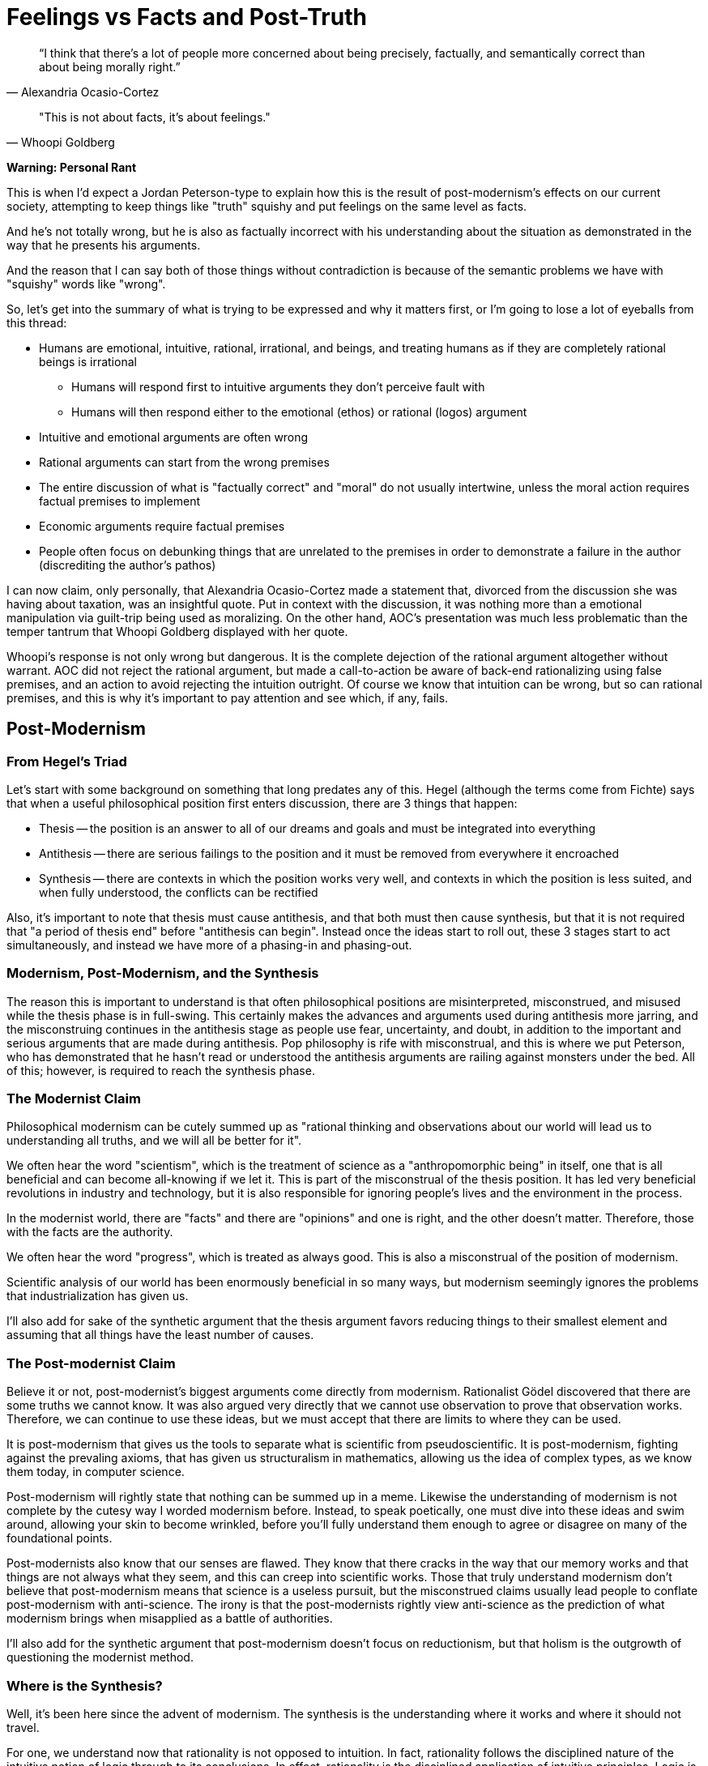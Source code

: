 = Feelings vs Facts and Post-Truth

[quote, Alexandria Ocasio-Cortez]
“I think that there's a lot of people more concerned about being precisely, factually, and semantically correct than about being morally right.”

[quote, Whoopi Goldberg]
"This is not about facts, it's about feelings."

*Warning: Personal Rant*

This is when I'd expect a Jordan Peterson-type to explain how this is the result of post-modernism's effects on our current society, attempting to keep things like "truth" squishy and put feelings on the same level as facts.

And he's not totally wrong, but he is also as factually incorrect with his understanding about the situation as demonstrated in the way that he presents his arguments.

And the reason that I can say both of those things without contradiction is because of the semantic problems we have with "squishy" words like "wrong".

So, let's get into the summary of what is trying to be expressed and why it matters first, or I'm going to lose a lot of eyeballs from this thread:

* Humans are emotional, intuitive, rational, irrational, and beings, and treating humans as if they are completely rational beings is irrational
** Humans will respond first to intuitive arguments they don't perceive fault with
** Humans will then respond either to the emotional (ethos) or rational (logos) argument
* Intuitive and emotional arguments are often wrong
* Rational arguments can start from the wrong premises
* The entire discussion of what is "factually correct" and "moral" do not usually intertwine, unless the moral action requires factual premises to implement
* Economic arguments require factual premises
* People often focus on debunking things that are unrelated to the premises in order to demonstrate a failure in the author (discrediting the author's pathos)

I can now claim, only personally, that Alexandria Ocasio-Cortez made a statement that, divorced from the discussion she was having about taxation, was an insightful quote. Put in context with the discussion, it was nothing more than a emotional manipulation via guilt-trip being used as moralizing. On the other hand, AOC's presentation was much less problematic than the temper tantrum that Whoopi Goldberg displayed with her quote.

Whoopi's response is not only wrong but dangerous. It is the complete dejection of the rational argument altogether without warrant. AOC did not reject the rational argument, but made a call-to-action be aware of back-end rationalizing using false premises, and an action to avoid rejecting the intuition outright. Of course we know that intuition can be wrong, but so can rational premises, and this is why it's important to pay attention and see which, if any, fails.

== Post-Modernism

=== From Hegel's Triad
Let's start with some background on something that long predates any of this. Hegel (although the terms come from Fichte) says that when a useful philosophical position first enters discussion, there are 3 things that happen:

* Thesis -- the position is an answer to all of our dreams and goals and must be integrated into everything
* Antithesis -- there are serious failings to the position and it must be removed from everywhere it encroached
* Synthesis -- there are contexts in which the position works very well, and contexts in which the position is less suited, and when fully understood, the conflicts can be rectified

Also, it's important to note that thesis must cause antithesis, and that both must then cause synthesis, but that it is not required that "a period of thesis end" before "antithesis can begin". Instead once the ideas start to roll out, these 3 stages start to act simultaneously, and instead we have more of a phasing-in and phasing-out.

=== Modernism, Post-Modernism, and the Synthesis

The reason this is important to understand is that often philosophical positions are misinterpreted, misconstrued, and misused while the thesis phase is in full-swing. This certainly makes the advances and arguments used during antithesis more jarring, and the misconstruing continues in the antithesis stage as people use fear, uncertainty, and doubt, in addition to the important and serious arguments that are made during antithesis. Pop philosophy is rife with misconstrual, and this is where we put Peterson, who has demonstrated that he hasn't read or understood the antithesis arguments are railing against monsters under the bed. All of this; however, is required to reach the synthesis phase.

=== The Modernist Claim

Philosophical modernism can be cutely summed up as "rational thinking and observations about our world will lead us to understanding all truths, and we will all be better for it".

We often hear the word "scientism", which is the treatment of science as a "anthropomorphic being" in itself, one that is all beneficial and can become all-knowing if we let it. This is part of the misconstrual of the thesis position. It has led very beneficial revolutions in industry and technology, but it is also responsible for ignoring people's lives and the environment in the process.

In the modernist world, there are "facts" and there are "opinions" and one is right, and the other doesn't matter. Therefore, those with the facts are the authority.

We often hear the word "progress", which is treated as always good. This is also a misconstrual of the position of modernism.

Scientific analysis of our world has been enormously beneficial in so many ways, but modernism seemingly ignores the problems that industrialization has given us.

I'll also add for sake of the synthetic argument that the thesis argument favors reducing things to their smallest element and assuming that all things have the least number of causes.

=== The Post-modernist Claim

Believe it or not, post-modernist's biggest arguments come directly from modernism. Rationalist Gödel discovered that there are some truths we cannot know. It was also argued very directly that we cannot use observation to prove that observation works. Therefore, we can continue to use these ideas, but we must accept that there are limits to where they can be used.

It is post-modernism that gives us the tools to separate what is scientific from pseudoscientific. It is post-modernism, fighting against the prevaling axioms, that has given us structuralism in mathematics, allowing us the idea of complex types, as we know them today, in computer science.

Post-modernism will rightly state that nothing can be summed up in a meme. Likewise the understanding of modernism is not complete by the cutesy way I worded modernism before. Instead, to speak poetically, one must dive into these ideas and swim around, allowing your skin to become wrinkled, before you'll fully understand them enough to agree or disagree on many of the foundational points.

Post-modernists also know that our senses are flawed. They know that there cracks in the way that our memory works and that things are not always what they seem, and this can creep into scientific works. Those that truly understand modernism don't believe that post-modernism means that science is a useless pursuit, but the misconstrued claims usually lead people to conflate post-modernism with anti-science. The irony is that the post-modernists rightly view anti-science as the prediction of what modernism brings when misapplied as a battle of authorities.

I'll also add for the synthetic argument that post-modernism doesn't focus on reductionism, but that holism is the outgrowth of questioning the modernist method.

=== Where is the Synthesis?

Well, it's been here since the advent of modernism. The synthesis is the understanding where it works and where it should not travel.

For one, we understand now that rationality is not opposed to intuition. In fact, rationality follows the disciplined nature of the intuitive notion of logic through to its conclusions. In effect, rationality is the disciplined application of intuitive principles. Logic is an outgrowth of the evolutionary process of attempting to encode causation for prediction purposes, in order to minimize surprise and account for building a world of expectations for each to survive and thrive.

THe mind is not all-or-nothing when it comes to rationality and intuition. It may have seemed that intuition is creative and attempts to seek out everything, while rationality cuts through solutions until it finds the right now, but this is only an approximation to what is really happening.

Morality cannot be broken down to be rational nor intuitive, but require discussions of both.

Application of mathematics cannot be fully understood by axiomatic means, but requires intuitive understanding also.

This is also why expectations factor so heavily in moral discussions. Expectation is the principle foundation for property and ownership.

It is by these insights that there is no disconnect between the rational and intuitive, that the emotion must be discussed, instead of rejected outright, and ultimately that what each of us does affects all of us gets to the heart of the synthesis. There is a connectionism that cannot be ignored.

Authority can be questioned, and should always be questioned, but the synthesis would be to recognize the experience as being paramount. Authority doesn't come because someone declares authority, but because someone has walked a path (or similar paths) and has witnessed a little. Ultimately, there is a sense that we are all going to have to take a step and walk alone down paths that we've never walked before. If this were not the case, then we would not be individuals, experiencing the world through our own eyes.

Science (the body of work) is then a collection of experiences of the world, had by fallable humans, continuing to tell a story that is ever more built up until it tells the story of the world with more and more awareness of its own faults and its own successes.
